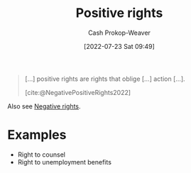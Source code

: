:PROPERTIES:
:ID:       b1b88ef5-f272-47d7-80c3-de9038e2eeb2
:ROAM_ALIASES: "Positive right"
:LAST_MODIFIED: [2023-09-06 Wed 08:04]
:END:
#+title: Positive rights
#+hugo_custom_front_matter: :slug "b1b88ef5-f272-47d7-80c3-de9038e2eeb2"
#+author: Cash Prokop-Weaver
#+date: [2022-07-23 Sat 09:49]
#+filetags: :concept:

#+begin_quote
[...] positive rights are rights that oblige [...] action [...].

[cite:@NegativePositiveRights2022]
#+end_quote

Also see [[id:7b1f3cd0-2d98-4ebb-8d0b-811fa1cdb310][Negative rights]].

* Examples
- Right to counsel
- Right to unemployment benefits

* Flashcards :noexport:
:PROPERTIES:
:ANKI_DECK: Default
:END:

** [[id:b1b88ef5-f272-47d7-80c3-de9038e2eeb2][Positive right]] :fc:
:PROPERTIES:
:ID:       e2df217b-475e-4571-8e6b-50e1d3b8123a
:ANKI_NOTE_ID: 1658595317456
:FC_CREATED: 2022-07-23T16:55:17Z
:FC_TYPE:  vocab
:END:
:REVIEW_DATA:
| position | ease | box | interval | due                  |
|----------+------+-----+----------+----------------------|
| back     | 2.80 |   7 |   466.99 | 2024-08-12T21:39:08Z |
| front    | 2.65 |   8 |   593.36 | 2025-02-20T08:48:29Z |
:END:
A right which obliges action.
*** Source
[cite:@NegativePositiveRights2022]

** Example(s) :fc:
:PROPERTIES:
:ID:       782684d6-6563-418e-add9-1e53f120d91f
:ANKI_NOTE_ID: 1658595318156
:FC_CREATED: 2022-07-23T16:55:18Z
:FC_TYPE:  double
:END:
:REVIEW_DATA:
| position | ease | box | interval | due                  |
|----------+------+-----+----------+----------------------|
| front    | 2.80 |   7 |   293.88 | 2023-12-23T12:16:54Z |
| back     | 2.80 |   7 |   240.80 | 2023-12-17T11:15:22Z |
:END:

[[id:b1b88ef5-f272-47d7-80c3-de9038e2eeb2][Positive rights]]

*** Back
- Right to counsel
- Right to housing
- Right to food
- Right to healthcare

*** Source
[cite:@NegativePositiveRights2022]
